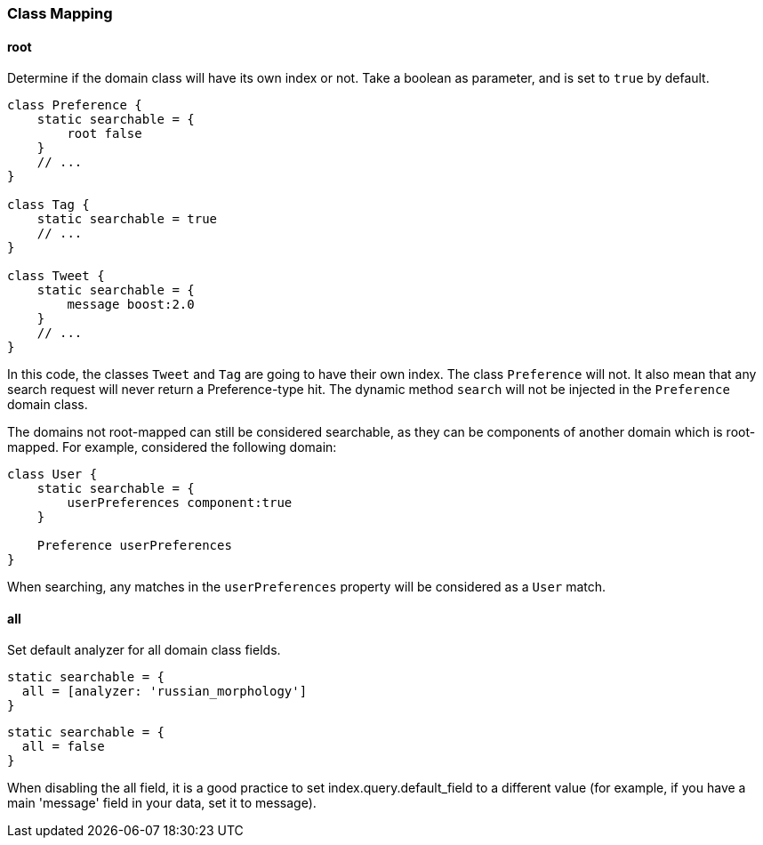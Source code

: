 === Class Mapping

==== root
Determine if the domain class will have its own index or not. Take a boolean as parameter, and is set to `true` by default.
[source, groovy]
----
class Preference {
    static searchable = {
        root false
    }
    // ...
}

class Tag {
    static searchable = true
    // ...
}

class Tweet {
    static searchable = {
        message boost:2.0
    }
    // ...
}
----

In this code, the classes `Tweet` and `Tag` are going to have their own index. The class `Preference` will not.
It also mean that any search request will never return a Preference-type hit. The dynamic method `search` will not be
injected in the `Preference` domain class.

The domains not root-mapped can still be considered searchable, as they can be components of another domain which is root-mapped.
For example, considered the following domain:

[source, groovy]
----
class User {
    static searchable = {
        userPreferences component:true
    }

    Preference userPreferences
}
----

When searching, any matches in the `userPreferences` property will be considered as a `User` match.

==== all
Set default analyzer for all domain class fields.

[source, groovy]
----
static searchable = {
  all = [analyzer: 'russian_morphology']
}
----

[source, groovy]
----
static searchable = {
  all = false
}
----

When disabling the all field, it is a good practice to set index.query.default_field to a different value (for example, if you have a main 'message' field in your data, set it to message).
